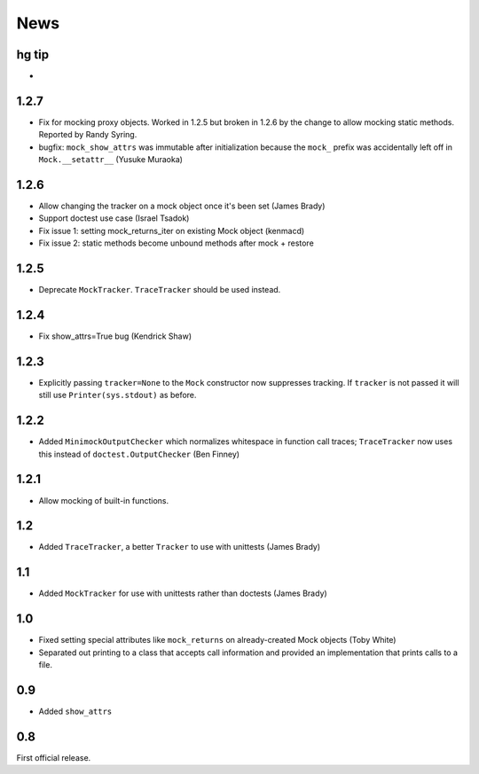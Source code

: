 ----
News
----

hg tip
------
*

1.2.7
-----
* Fix for mocking proxy objects. Worked in 1.2.5 but broken in 1.2.6 by the
  change to allow mocking static methods. Reported by Randy Syring.
* bugfix: ``mock_show_attrs`` was immutable after initialization because the
  ``mock_`` prefix was accidentally left off in ``Mock.__setattr__`` (Yusuke
  Muraoka)

1.2.6
-----
* Allow changing the tracker on a mock object once it's been set (James Brady)
* Support doctest use case (Israel Tsadok)
* Fix issue 1: setting mock_returns_iter on existing Mock object (kenmacd)
* Fix issue 2: static methods become unbound methods after mock + restore

1.2.5
-----
* Deprecate ``MockTracker``. ``TraceTracker`` should be used instead.

1.2.4
-----
* Fix show_attrs=True bug (Kendrick Shaw)

1.2.3
-----

* Explicitly passing ``tracker=None`` to the ``Mock`` constructor now
  suppresses tracking. If ``tracker`` is not passed it will still use
  ``Printer(sys.stdout)`` as before.

1.2.2
-----

* Added ``MinimockOutputChecker`` which normalizes whitespace in function call
  traces; ``TraceTracker`` now uses this instead of ``doctest.OutputChecker``
  (Ben Finney)

1.2.1
-----

* Allow mocking of built-in functions.

1.2
---

* Added ``TraceTracker``, a better ``Tracker`` to use with unittests (James Brady)

1.1
---

* Added ``MockTracker`` for use with unittests rather than doctests (James Brady)

1.0
---

* Fixed setting special attributes like ``mock_returns`` on
  already-created Mock objects (Toby White)

* Separated out printing to a class that accepts call information
  and provided an implementation that prints calls to a file.

0.9
---

* Added ``show_attrs``

0.8
---

First official release.
